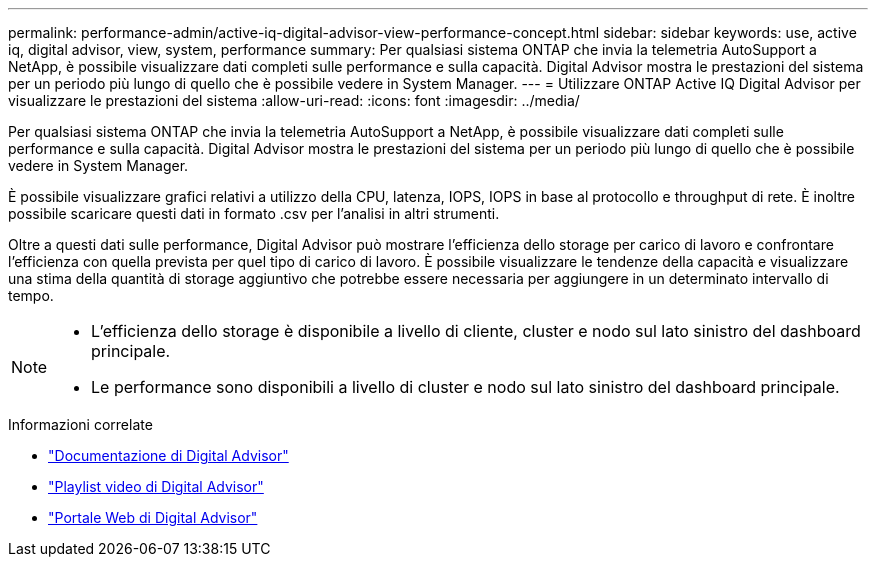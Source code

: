 ---
permalink: performance-admin/active-iq-digital-advisor-view-performance-concept.html 
sidebar: sidebar 
keywords: use, active iq, digital advisor, view, system, performance 
summary: Per qualsiasi sistema ONTAP che invia la telemetria AutoSupport a NetApp, è possibile visualizzare dati completi sulle performance e sulla capacità. Digital Advisor mostra le prestazioni del sistema per un periodo più lungo di quello che è possibile vedere in System Manager. 
---
= Utilizzare ONTAP Active IQ Digital Advisor per visualizzare le prestazioni del sistema
:allow-uri-read: 
:icons: font
:imagesdir: ../media/


[role="lead"]
Per qualsiasi sistema ONTAP che invia la telemetria AutoSupport a NetApp, è possibile visualizzare dati completi sulle performance e sulla capacità. Digital Advisor mostra le prestazioni del sistema per un periodo più lungo di quello che è possibile vedere in System Manager.

È possibile visualizzare grafici relativi a utilizzo della CPU, latenza, IOPS, IOPS in base al protocollo e throughput di rete. È inoltre possibile scaricare questi dati in formato .csv per l'analisi in altri strumenti.

Oltre a questi dati sulle performance, Digital Advisor può mostrare l'efficienza dello storage per carico di lavoro e confrontare l'efficienza con quella prevista per quel tipo di carico di lavoro. È possibile visualizzare le tendenze della capacità e visualizzare una stima della quantità di storage aggiuntivo che potrebbe essere necessaria per aggiungere in un determinato intervallo di tempo.

[NOTE]
====
* L'efficienza dello storage è disponibile a livello di cliente, cluster e nodo sul lato sinistro del dashboard principale.
* Le performance sono disponibili a livello di cluster e nodo sul lato sinistro del dashboard principale.


====
.Informazioni correlate
* https://docs.netapp.com/us-en/active-iq/["Documentazione di Digital Advisor"]
* https://www.youtube.com/playlist?list=PLdXI3bZJEw7kWBxqwLYBchpMW4k9Z6Vum["Playlist video di Digital Advisor"]
* https://aiq.netapp.com/["Portale Web di Digital Advisor"]

